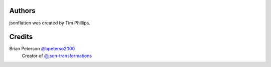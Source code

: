Authors
=======
jsonflatten was created by Tim Phillips.

Credits
=======
Brian Peterson `@bpeterso2000 <https://github.com/bpeterso2000>`_
    Creator of `@json-transformations <https://github.com/json-transformations>`_
